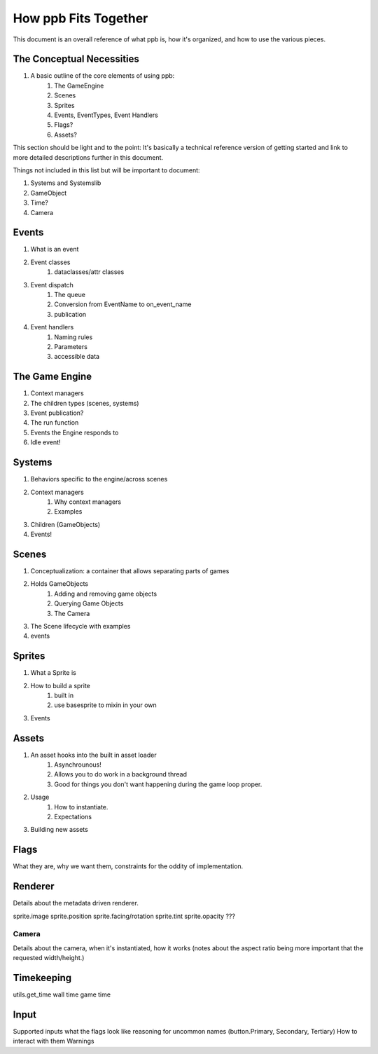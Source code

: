 How ppb Fits Together
===========================================================

This document is an overall reference of what ppb is, how it's organized, and
how to use the various pieces.

The Conceptual Necessities
-----------------------------------------------------------
.. _arch-the-basics:

1. A basic outline of the core elements of using ppb:
    1. The GameEngine
    2. Scenes
    3. Sprites
    4. Events, EventTypes, Event Handlers
    5. Flags?
    6. Assets?

This section should be light and to the point: It's basically a technical
reference version of getting started and link to more detailed descriptions
further in this document.

Things not included in this list but will be important to document:

1. Systems and Systemslib
2. GameObject
3. Time?
4. Camera

Events
-----------------------------------------------------------
.. _arch-events:

1. What is an event
2. Event classes
    1. dataclasses/attr classes
3. Event dispatch
    1. The queue
    2. Conversion from EventName to on_event_name
    3. publication
4. Event handlers
    1. Naming rules
    2. Parameters
    3. accessible data

The Game Engine
-----------------------------------------------------------
.. _arch-game-engine:

1. Context managers
2. The children types (scenes, systems)
3. Event publication?
4. The run function
5. Events the Engine responds to
6. Idle event!

Systems
-----------------------------------------------------------

.. _arch-systems:

1. Behaviors specific to the engine/across scenes
2. Context managers
    1. Why context managers
    2. Examples
3. Children (GameObjects)
4. Events!

Scenes
-----------------------------------------------------------

.. _arch-scenes:

1. Conceptualization: a container that allows separating parts of games
2. Holds GameObjects
    1. Adding and removing game objects
    2. Querying Game Objects
    3. The Camera
3. The Scene lifecycle with examples
4. events

Sprites
-----------------------------------------------------------

.. _arch-sprites:

1. What a Sprite is
2. How to build a sprite
    1. built in
    2. use basesprite to mixin in your own
3. Events

Assets
-----------------------------------------------------------

.. _arch-assets:

1. An asset hooks into the built in asset loader
    1. Asynchrounous!
    2. Allows you to do work in a background thread
    3. Good for things you don't want happening during the game loop proper.
2. Usage
    1. How to instantiate.
    2. Expectations
3. Building new assets

Flags
-----------------------------------------------------------

.. _arch-flags:

What they are, why we want them, constraints for the oddity of implementation.

Renderer
-----------------------------------------------------------

.. _arch-renderer:

Details about the metadata driven renderer.

sprite.image
sprite.position
sprite.facing/rotation
sprite.tint
sprite.opacity
???

Camera
~~~~~~~~~~~~~~~~~~~~~~~~~~~~~~~~~~~~~~~~~~~~~~~~~~~~~~~~~~~

.. _arch-camera:

Details about the camera, when it's instantiated, how it works (notes about
the aspect ratio being more important that the requested width/height.)

Timekeeping
-----------------------------------------------------------

.. _arch-time:

utils.get_time
wall time
game time

Input
-----------------------------------------------------------

.. _arch-input:

Supported inputs
what the flags look like
reasoning for uncommon names (button.Primary, Secondary, Tertiary)
How to interact with them
Warnings
